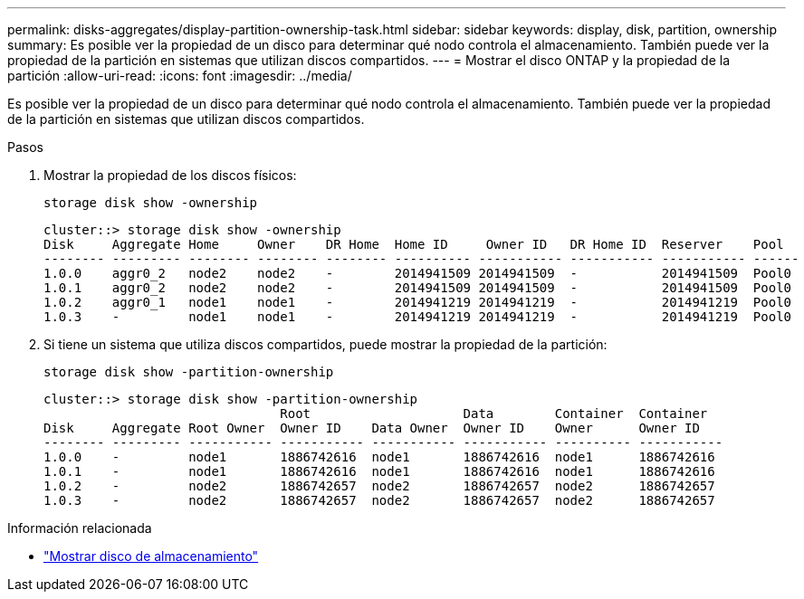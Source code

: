 ---
permalink: disks-aggregates/display-partition-ownership-task.html 
sidebar: sidebar 
keywords: display, disk, partition, ownership 
summary: Es posible ver la propiedad de un disco para determinar qué nodo controla el almacenamiento. También puede ver la propiedad de la partición en sistemas que utilizan discos compartidos. 
---
= Mostrar el disco ONTAP y la propiedad de la partición
:allow-uri-read: 
:icons: font
:imagesdir: ../media/


[role="lead"]
Es posible ver la propiedad de un disco para determinar qué nodo controla el almacenamiento. También puede ver la propiedad de la partición en sistemas que utilizan discos compartidos.

.Pasos
. Mostrar la propiedad de los discos físicos:
+
`storage disk show -ownership`

+
....
cluster::> storage disk show -ownership
Disk     Aggregate Home     Owner    DR Home  Home ID     Owner ID   DR Home ID  Reserver    Pool
-------- --------- -------- -------- -------- ---------- ----------- ----------- ----------- ------
1.0.0    aggr0_2   node2    node2    -        2014941509 2014941509  -           2014941509  Pool0
1.0.1    aggr0_2   node2    node2    -        2014941509 2014941509  -           2014941509  Pool0
1.0.2    aggr0_1   node1    node1    -        2014941219 2014941219  -           2014941219  Pool0
1.0.3    -         node1    node1    -        2014941219 2014941219  -           2014941219  Pool0

....
. Si tiene un sistema que utiliza discos compartidos, puede mostrar la propiedad de la partición:
+
`storage disk show -partition-ownership`

+
....
cluster::> storage disk show -partition-ownership
                               Root                    Data        Container  Container
Disk     Aggregate Root Owner  Owner ID    Data Owner  Owner ID    Owner      Owner ID
-------- --------- ----------- ----------- ----------- ----------- ---------- -----------
1.0.0    -         node1       1886742616  node1       1886742616  node1      1886742616
1.0.1    -         node1       1886742616  node1       1886742616  node1      1886742616
1.0.2    -         node2       1886742657  node2       1886742657  node2      1886742657
1.0.3    -         node2       1886742657  node2       1886742657  node2      1886742657

....


.Información relacionada
* link:https://docs.netapp.com/us-en/ontap-cli/storage-disk-show.html["Mostrar disco de almacenamiento"^]

